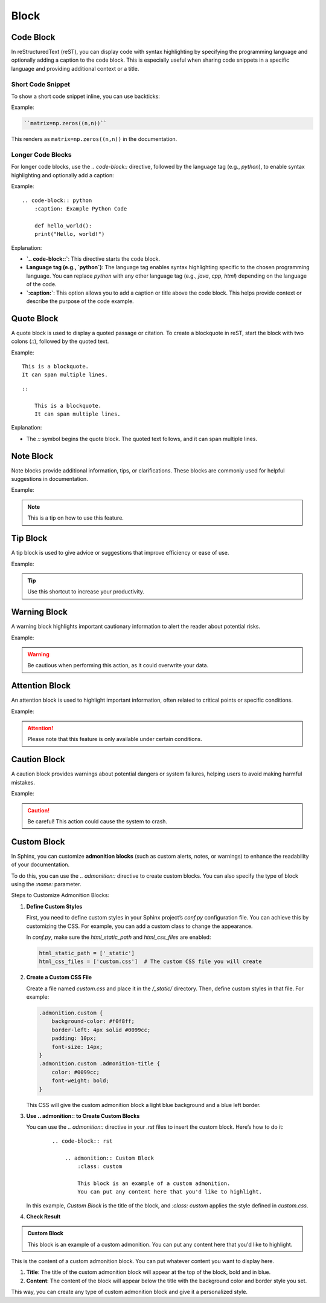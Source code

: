 
Block
=====

Code Block
-----------
In reStructuredText (reST), you can display code with syntax highlighting by specifying the programming language and optionally adding a caption to the code block. This is especially useful when sharing code snippets in a specific language and providing additional context or a title.

Short Code Snippet
~~~~~~~~~~~~~~~~~~~~~~~~~~~
To show a short code snippet inline, you can use backticks:

Example:

.. code-block:: rst

    ``matrix=np.zeros((n,n))``

This renders as ``matrix=np.zeros((n,n))`` in the documentation.

Longer Code Blocks
~~~~~~~~~~~~~~~~~~~~~~~~
For longer code blocks, use the `.. code-block::` directive, followed by the language tag (e.g., `python`), to enable syntax highlighting and optionally add a caption:

Example:

.. code-block:: python
    :caption: Example Python Code

    def hello_world():
    print("Hello, world!")

::

    .. code-block:: python
        :caption: Example Python Code

        def hello_world():
        print("Hello, world!")

Explanation:

- **`.. code-block::`**: This directive starts the code block.

- **Language tag (e.g., `python`)**: The language tag enables syntax highlighting specific to the chosen programming language. You can replace `python` with any other language tag (e.g., `java`, `cpp`, `html`) depending on the language of the code.

- **`:caption:`**: This option allows you to add a caption or title above the code block. This helps provide context or describe the purpose of the code example.

Quote Block
-----------
A quote block is used to display a quoted passage or citation. To create a blockquote in reST, start the block with two colons (`::`), followed by the quoted text.

Example:

::

    This is a blockquote.
    It can span multiple lines.

:: 

    ::

        This is a blockquote.
        It can span multiple lines.


Explanation:

- The `::` symbol begins the quote block. The quoted text follows, and it can span multiple lines.

Note Block
----------
Note blocks provide additional information, tips, or clarifications. These blocks are commonly used for helpful suggestions in documentation.

Example:

.. note::

   This is a tip on how to use this feature.

Tip Block
----------
A tip block is used to give advice or suggestions that improve efficiency or ease of use.

Example:

.. tip::

   Use this shortcut to increase your productivity.

Warning Block
-------------
A warning block highlights important cautionary information to alert the reader about potential risks.

Example:

.. warning::

   Be cautious when performing this action, as it could overwrite your data.

Attention Block
---------------
An attention block is used to highlight important information, often related to critical points or specific conditions.

Example:

.. attention::

   Please note that this feature is only available under certain conditions.

Caution Block
-------------
A caution block provides warnings about potential dangers or system failures, helping users to avoid making harmful mistakes.

Example:

.. caution::

   Be careful! This action could cause the system to crash.


Custom Block
-----------------------
In Sphinx, you can customize **admonition blocks** (such as custom alerts, notes, or warnings) to enhance the readability of your documentation. 

To do this, you can use the `.. admonition::` directive to create custom blocks. You can also specify the type of block using the `:name:` parameter.

Steps to Customize Admonition Blocks:

1. **Define Custom Styles**
   
   First, you need to define custom styles in your Sphinx project’s `conf.py` configuration file. You can achieve this by customizing the CSS. For example, you can add a custom class to change the appearance.

   In `conf.py`, make sure the `html_static_path` and `html_css_files` are enabled:

   .. code-block:: python
       
       html_static_path = ['_static']
       html_css_files = ['custom.css']  # The custom CSS file you will create
   

2. **Create a Custom CSS File**

   Create a file named `custom.css` and place it in the `/_static/` directory. Then, define custom styles in that file. For example:

   .. code-block:: css

        .admonition.custom {
            background-color: #f0f8ff;
            border-left: 4px solid #0099cc;
            padding: 10px;
            font-size: 14px;
        }
        .admonition.custom .admonition-title {
            color: #0099cc;
            font-weight: bold;
        }


   This CSS will give the custom admonition block a light blue background and a blue left border.

3. **Use .. admonition:: to Create Custom Blocks**

   You can use the `.. admonition::` directive in your `.rst` files to insert the custom block. Here’s how to do it:
    ::

        .. code-block:: rst

            .. admonition:: Custom Block
                :class: custom

                This block is an example of a custom admonition. 
                You can put any content here that you'd like to highlight.


   In this example, `Custom Block` is the title of the block, and `:class: custom` applies the style defined in `custom.css`.

4. **Check Result**

.. admonition:: Custom Block
   :class: custom

   This block is an example of a custom admonition. 
   You can put any content here that you'd like to highlight.


This is the content of a custom admonition block. You can put whatever content you want to display here.

1. **Title**: The title of the custom admonition block will appear at the top of the block, bold and in blue.
2. **Content**: The content of the block will appear below the title with the background color and border style you set.

This way, you can create any type of custom admonition block and give it a personalized style.